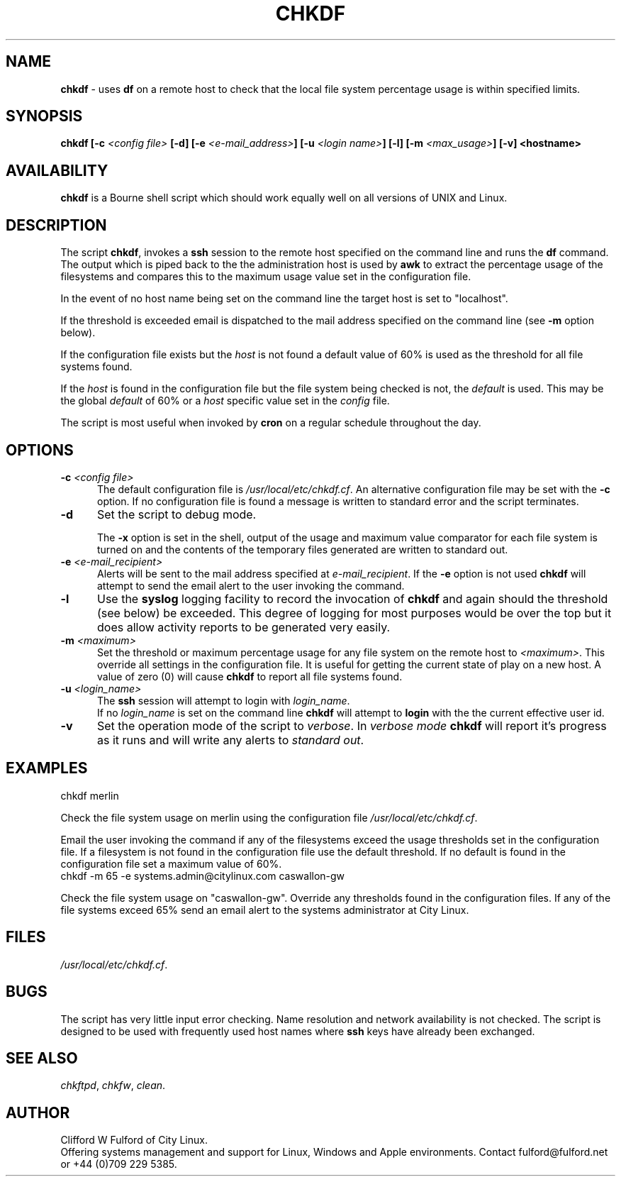 .TH CHKDF 8l "1 October r
.SH NAME
.B chkdf
- uses  
.B df
on a remote host to check that the local file system percentage usage is within
specified limits.
.SH SYNOPSIS
\fBchkdf [-c \fI<config file>\fB [-d] [-e \fI<e-mail_address>\fB]
[-u \fI<login name>\fB] [-l] [-m \fI<max_usage>\fB] [-v] <hostname>\fR
.SH AVAILABILITY
.B chkdf
is a Bourne shell script which should work equally well on all versions of UNIX
and Linux.
.SH DESCRIPTION
The script
.BR chkdf ,
invokes a
.B ssh
session to the remote host specified on the command line and runs the
.B df
command. The output which is piped  back to the the administration host is used
by 
.B awk
to extract the percentage usage of the filesystems and compares this to
the maximum usage value set in the configuration file.
.LP
In the event of no host name being set on the command line the target host
is set to "localhost".
.LP
If the threshold is exceeded email is dispatched to the mail address specified
on the command line (see 
.B -m
option below).
.LP
If the configuration file exists but the \fIhost\fR is not found a default
value of 60% is used as the threshold for all file systems found.
.LP
If the \fIhost\fR is found in the configuration file but the file system
being checked is not, the \fIdefault\fR is used. This may be the global
\fIdefault\fR of 60% or a \fIhost\fR specific value set 
in the \fIconfig\fR file.
.LP
The script is most useful when invoked by
.B cron
on a regular schedule throughout the day. 
.SH OPTIONS
.TP 5
\fB-c \fI<config file>\fR
The default configuration file is \fI/usr/local/etc/chkdf.cf\fR. An alternative
configuration file may be set with the \fB-c\fR option. If no configuration
file is found a message is written to standard error and the script terminates.
.TP 5
\fB-d\fR
Set the script to debug mode.
.IP
The \fB-x\fR option is set in the 
shell, output of the usage and maximum value comparator 
for each file system is turned on and the contents of the temporary files
generated are written to standard out.
.TP 5
\fB-e \fI<e-mail_recipient>\fR
Alerts will be sent to the mail address specified at
.IR e-mail_recipient .
If the 
.B -e
option is not used
.B chkdf
will attempt to send the email alert to the user invoking the command.
.TP
\fB-l\fR
Use the \fBsyslog\fR logging facility to record the invocation of 
.B chkdf 
and again should the threshold (see below) be exceeded. This degree of
logging for most purposes would be over the top but it does allow 
activity reports to be generated very easily.
.TP
\fB-m \fI<maximum>\fR
Set the threshold or maximum percentage usage for any file
system on the remote host to 
.IR <maximum> .
This override all settings in the configuration file. It is useful for
getting the current state of play on a new host. A value of zero (0) will
cause \fBchkdf\fR to report all file systems found.
.TP 5
\fB-u \fI<login_name>\fR
The 
.B ssh 
session will attempt to login with 
.IR login_name .
.br
If no 
.I login_name
is set on the command line
.B chkdf
will attempt to 
.B login
with the the current effective user id.
.TP
.B -v
Set the operation mode of the script to 
.IR verbose .
In
.I verbose mode
.B chkdf
will report it's progress as it runs and will write any alerts to 
\fIstandard out\fR. 

.SH EXAMPLES
.nf
.ft CW
chkdf merlin
.fi
.ft R
.LP
Check the file system usage on merlin using the configuration file
\fI/usr/local/etc/chkdf.cf\fR.
.LP
Email the user invoking the command if any of the filesystems exceed the
usage thresholds set in the configuration file. If a filesystem is not found
in the configuration file use the default threshold. If no default is found
in the configuration file set a maximum value of 60%.
.nf
.ft CW
chkdf -m 65 -e systems.admin@citylinux.com caswallon-gw 
.fi
.ft R
.LP
Check the file system usage on "caswallon-gw". Override any thresholds
found in the configuration files. If any of the file
systems exceed 65% send an email alert to the systems administrator
at City Linux.
.SH FILES
.IR /usr/local/etc/chkdf.cf .
.SH BUGS
The script has very little input error checking. Name resolution and
network availability is not checked. The script is designed to be used
with frequently used host names where
.B ssh 
keys have already been exchanged.
.SH SEE ALSO
.IR chkftpd ,
.IR chkfw ,
.IR clean .
.SH AUTHOR
Clifford W Fulford of City Linux.
.br
Offering systems management and support for
Linux, Windows and Apple environments. Contact fulford@fulford.net or +44 (0)709 229 5385.
